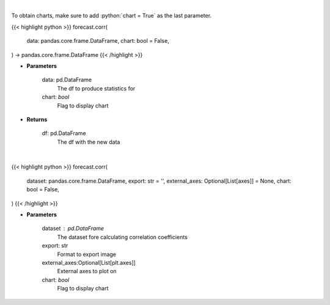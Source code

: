 .. role:: python(code)
    :language: python
    :class: highlight

|

To obtain charts, make sure to add :python:`chart = True` as the last parameter.

.. raw:: html

    <h3>
    > Getting data
    </h3>

{{< highlight python >}}
forecast.corr(
    data: pandas.core.frame.DataFrame,
    chart: bool = False,
) -> pandas.core.frame.DataFrame
{{< /highlight >}}

.. raw:: html

    <p>
    Returns correlation for a given df
    </p>

* **Parameters**

    data: pd.DataFrame
        The df to produce statistics for
    chart: *bool*
       Flag to display chart


* **Returns**

    df: pd.DataFrame
        The df with the new data

|

.. raw:: html

    <h3>
    > Getting charts
    </h3>

{{< highlight python >}}
forecast.corr(
    dataset: pandas.core.frame.DataFrame,
    export: str = '',
    external_axes: Optional[List[axes]] = None,
    chart: bool = False,
)
{{< /highlight >}}

.. raw:: html

    <p>
    Plot correlation coefficients for dataset features
    </p>

* **Parameters**

    dataset : pd.DataFrame
        The dataset fore calculating correlation coefficients
    export: str
        Format to export image
    external_axes:Optional[List[plt.axes]]
        External axes to plot on
    chart: *bool*
       Flag to display chart

